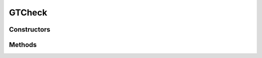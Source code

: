 .. java:import:: android.util Log

.. java:import:: android.widget EditText

.. java:import:: android.widget Spinner

GTCheck
=======

.. java:package:: com.eddmash.validation.checks
   :noindex:

.. java:type:: public class GTCheck extends NotEmptyCheck

   Greater than

Constructors
------------

.. java:constructor:: public GTCheck(EditText view, String errorMessage, int max)
   :outertype: GTCheck

.. java:constructor:: public GTCheck(Spinner view, String errorMessage, int max)
   :outertype: GTCheck

.. java:constructor:: public GTCheck(EditText view, String errorMessage, double max)
   :outertype: GTCheck

.. java:constructor:: public GTCheck(Spinner view, String errorMessage, double max)
   :outertype: GTCheck

Methods
-------

.. java:method:: @Override public boolean run()
   :outertype: GTCheck

